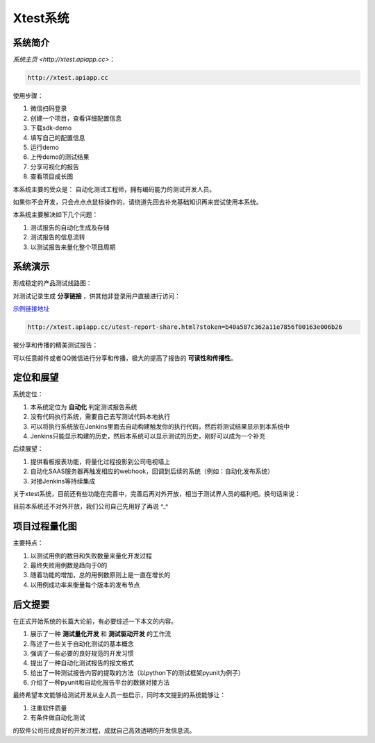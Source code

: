 
===================
Xtest系统
===================


系统简介
===============

`系统主页 <http://xtest.apiapp.cc>`：

.. code::

    http://xtest.apiapp.cc

使用步骤：


1. 微信扫码登录
#. 创建一个项目，查看详细配置信息
#. 下载sdk-demo
#. 填写自己的配置信息
#. 运行demo
#. 上传demo的测试结果
#. 分享可视化的报告
#. 查看项目成长图


本系统主要的受众是： 自动化测试工程师，拥有编码能力的测试开发人员。

如果你不会开发，只会点点点鼠标操作的，请绕道先回去补充基础知识再来尝试使用本系统。

本系统主要解决如下几个问题：

1. 测试报告的自动化生成及存储
2. 测试报告的信息流转
3. 以测试报告来量化整个项目周期




系统演示
====================

形成稳定的产品测试线路图：

.. image:: ./images/xtest-list-share.png

对测试记录生成 **分享链接** ，供其他非登录用户直接进行访问：

.. image:: ./images/xtest-share-gen.png


`示例链接地址 <http://xtest.apiapp.cc/utest-report-share.html?stoken=b40a587c362a11e7856f00163e006b26>`_

.. code::

    http://xtest.apiapp.cc/utest-report-share.html?stoken=b40a587c362a11e7856f00163e006b26

被分享和传播的精美测试报告：

.. image:: ./images/xtest-share-report.png

可以任意邮件或者QQ微信进行分享和传播，极大的提高了报告的 **可读性和传播性**。




定位和展望
==============

系统定位：

1. 本系统定位为 **自动化** 判定测试报告系统
2. 没有代码执行系统，需要自己去写测试代码本地执行
3. 可以将执行系统放在Jenkins里面去自动构建触发你的执行代码，然后将测试结果显示到本系统中
4. Jenkins只能显示构建的历史，然后本系统可以显示测试的历史，刚好可以成为一个补充

后续展望：

1. 提供看板报表功能，将量化过程投影到公司电视墙上
2. 自动化SAAS服务器再触发相应的webhook，回调到后续的系统（例如：自动化发布系统）
3. 对接Jenkins等持续集成


关于xtest系统，目前还有些功能在完善中，完善后再对外开放，相当于测试界人员的福利吧。换句话来说：

目前本系统还不对外开放，我们公司自己先用好了再说 ^_^

项目过程量化图
=========================

.. image:: ./images/xtest-project-cycle.png

主要特点：

1. 以测试用例的数目和失败数量来量化开发过程
2. 最终失败用例数是趋向于0的
3. 随着功能的增加，总的用例数原则上是一直在增长的
4. 以用例成功率来衡量每个版本的发布节点



后文提要
==============


在正式开始系统的长篇大论前，有必要综述一下本文的内容。

1. 展示了一种 **测试量化开发** 和 **测试驱动开发** 的工作流
2. 陈述了一些关于自动化测试的基本概念
3. 强调了一些必要的良好规范的开发习惯
4. 提出了一种自动化测试报告的报文格式
5. 给出了一种测试报告内容的提取的方法（以python下的测试框架pyunit为例子）
6. 介绍了一种pyunit和自动化报告平台的数据对接方法


最终希望本文能够给测试开发从业人员一些启示，同时本文提到的系统能够让：

1. 注重软件质量
2. 有条件做自动化测试

的软件公司形成良好的开发过程，成就自己高效透明的开发信息流。